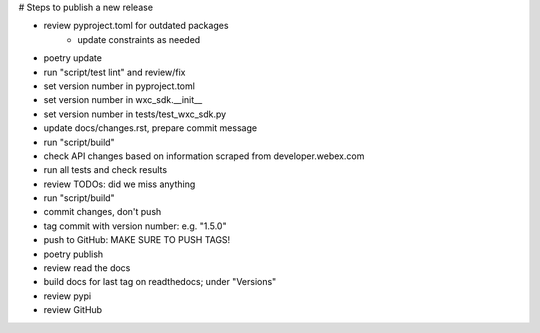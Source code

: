 # Steps to publish a new release

* review pyproject.toml for outdated packages
    * update constraints as needed
* poetry update
* run "script/test lint" and review/fix
* set version number in pyproject.toml
* set version number in wxc_sdk.__init__
* set version number in tests/test_wxc_sdk.py
* update docs/changes.rst, prepare commit message
* run "script/build"
* check API changes based on information scraped from developer.webex.com
* run all tests and check results
* review TODOs: did we miss anything
* run "script/build"
* commit changes, don't push
* tag commit with version number: e.g. "1.5.0"
* push to GitHub: MAKE SURE TO PUSH TAGS!

* poetry publish
* review read the docs
* build docs for last tag on readthedocs; under "Versions"
* review pypi
* review GitHub
